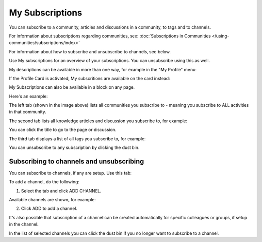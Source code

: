 My Subscriptions
==================

You can subscribe to a community, articles and discussions in a community, to tags and to channels.

For information about subscriptions regarding communities, see: :doc:`Subscriptions in Communities </using-communities/subscriptions/index>`

For information about how to subscribe and unsubscribe to channels, see below.

Use My subscriptions for an overview of your subscriptions. You can unsubscribe using this as well.

My descriptions can be available in more than one way, for example in the "My Profile" menu:

.. image:: my-profile-menu-1.png

.. image:: my-profile-menu-2.png

If the Profile Card is activated, My subscritions are available on the card instead:

.. image:: my-profile-card-subscriptions.png

My Subscriptions can also be available in a block on any page.

Here's an example:

.. image:: my-subscriptions-1-new.png

The left tab (shown in the image above) lists all communities you subscribe to - meaning you subscribe to ALL activities in that community. 

The second tab lists all knowledge articles and discussion you subscribe to, for example:

.. image:: my-subscriptions-2-new.png

You can click the title to go to the page or discussion.

The third tab displays a list of all tags you subscribe to, for example:

.. image:: my-subscriptions-3-new.png

You can unsubscribe to any subscription by clicking the dust bin.

Subscribing to channels and unsubscribing
********************************************
You can subscribe to channels, if any are setup. Use this tab:

.. image:: my-subscriptions-67.png

To add a channel, do the following:

1. Select the tab and click ADD CHANNEL.

.. image:: my-subscriptions-67-add.png

Available channels are shown, for example:

.. image:: my-subscriptions-67-channels.png

2. Click ADD to add a channel. 

It's also possible that subscription of a channel can be created automatically for specific colleagues or groups, if setup in the channel.

In the list of selected channels you can click the dust bin if you no longer want to subscribe to a channel.

